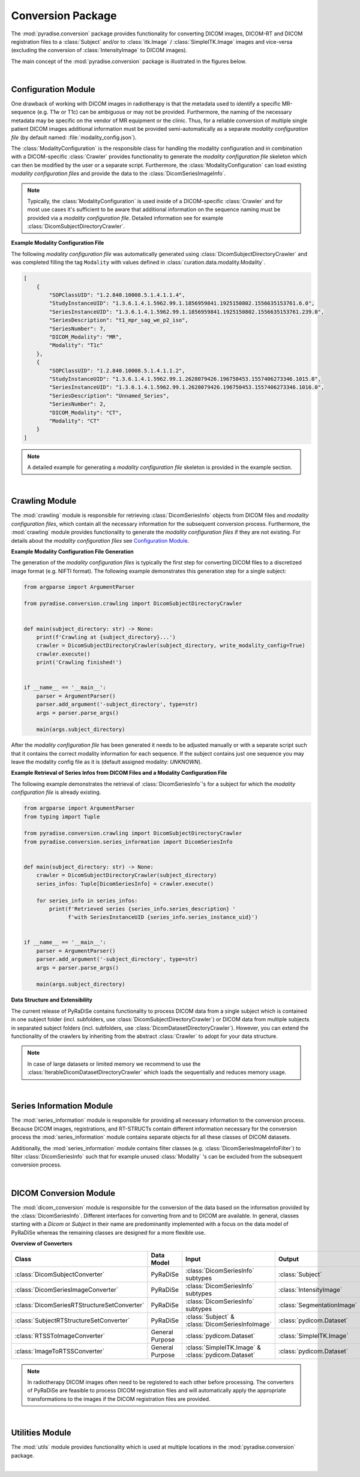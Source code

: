 .. role:: hidden
    :class: hidden-section


Conversion Package
==================

The :mod:`pyradise.conversion` package provides functionality for converting DICOM images, DICOM-RT and DICOM
registration files to a :class:`Subject` and/or to :class:`itk.Image` / :class:`SimpleITK.Image` images and
vice-versa (excluding the conversion of :class:`IntensityImage` to DICOM images).

The main concept of the :mod:`pyradise.conversion` package is illustrated in the figures below.

.. image:: _static/conversion_image_0.png
    :width: 800
    :align: center
    :alt: main concept conversion module

|

Configuration Module
--------------------


One drawback of working with DICOM images in radiotherapy is that the metadata used to identify a specific MR-sequence
(e.g. T1w or T1c) can  be ambiguous or may not be provided. Furthermore, the naming of the necessary metadata may be
specific on the vendor of MR equipment or the clinic. Thus, for a reliable conversion of multiple single patient DICOM
images additional information must be provided semi-automatically as a separate *modality configuration file*
(by default named: :file:`modality_config.json`).

The :class:`ModalityConfiguration` is the responsible class for handling the modality configuration and in combination
with a DICOM-specific :class:`Crawler` provides functionality to generate the *modality configuration file* skeleton
which can then be modified by the user or a separate script. Furthermore, the :class:`ModalityConfiguration` can load
existing *modality configuration files* and provide the data to the :class:`DicomSeriesImageInfo`.

.. note::
    Typically, the :class:`ModalityConfiguration` is used inside of a DICOM-specific :class:`Crawler` and for most use
    cases it's sufficient to be aware that additional information on the sequence naming must be provided via a
    *modality configuration file*. Detailed information see for example :class:`DicomSubjectDirectoryCrawler`.

**Example Modality Configuration File**

The following *modality configuration file* was automatically generated using :class:`DicomSubjectDirectoryCrawler`
and was completed filling the tag ``Modality`` with values defined in :class:`curation.data.modality.Modality`.

.. code-block:: json-object

    [
        {
            "SOPClassUID": "1.2.840.10008.5.1.4.1.1.4",
            "StudyInstanceUID": "1.3.6.1.4.1.5962.99.1.1856959841.1925150802.1556635153761.6.0",
            "SeriesInstanceUID": "1.3.6.1.4.1.5962.99.1.1856959841.1925150802.1556635153761.239.0",
            "SeriesDescription": "t1_mpr_sag_we_p2_iso",
            "SeriesNumber": 7,
            "DICOM_Modality": "MR",
            "Modality": "T1c"
        },
        {
            "SOPClassUID": "1.2.840.10008.5.1.4.1.1.2",
            "StudyInstanceUID": "1.3.6.1.4.1.5962.99.1.2628079426.196750453.1557406273346.1015.0",
            "SeriesInstanceUID": "1.3.6.1.4.1.5962.99.1.2628079426.196750453.1557406273346.1016.0",
            "SeriesDescription": "Unnamed_Series",
            "SeriesNumber": 2,
            "DICOM_Modality": "CT",
            "Modality": "CT"
        }
    ]

.. note::
    A detailed example for generating a *modality configuration file* skeleton is provided in the example section.

|



Crawling Module
---------------


The :mod:`crawling` module is responsible for retrieving :class:`DicomSeriesInfo` objects from DICOM files and
*modality configuration files*, which contain all the necessary information for the subsequent conversion process.
Furthermore, the :mod:`crawling` module provides functionality to generate the *modality configuration files* if they
are not existing. For details about the *modality configuration files* see `Configuration Module`_.

**Example Modality Configuration File Generation**

The generation of the *modality configuration files* is typically the first step for converting DICOM files to a
discretized image format (e.g. NIFTI format). The following example demonstrates this generation step for a single
subject:

.. code-block:: python

    from argparse import ArgumentParser

    from pyradise.conversion.crawling import DicomSubjectDirectoryCrawler


    def main(subject_directory: str) -> None:
        print(f'Crawling at {subject_directory}...')
        crawler = DicomSubjectDirectoryCrawler(subject_directory, write_modality_config=True)
        crawler.execute()
        print('Crawling finished!')


    if __name__ == '__main__':
        parser = ArgumentParser()
        parser.add_argument('-subject_directory', type=str)
        args = parser.parse_args()

        main(args.subject_directory)

After the *modality configuration file* has been generated it needs to be adjusted manually or with a separate
script such that it contains the correct modality information for each sequence. If the subject contains just one
sequence you may leave the modality config file as it is (default assigned modality: *UNKNOWN*).

**Example Retrieval of Series Infos from DICOM Files and a Modality Configuration File**

The following example demonstrates the retrieval of :class:`DicomSeriesInfo`'s for a subject for which the
*modality configuration file* is already existing.

.. code-block:: python

    from argparse import ArgumentParser
    from typing import Tuple

    from pyradise.conversion.crawling import DicomSubjectDirectoryCrawler
    from pyradise.conversion.series_information import DicomSeriesInfo


    def main(subject_directory: str) -> None:
        crawler = DicomSubjectDirectoryCrawler(subject_directory)
        series_infos: Tuple[DicomSeriesInfo] = crawler.execute()

        for series_info in series_infos:
            print(f'Retrieved series {series_info.series_description} '
                  f'with SeriesInstanceUID {series_info.series_instance_uid}')


    if __name__ == '__main__':
        parser = ArgumentParser()
        parser.add_argument('-subject_directory', type=str)
        args = parser.parse_args()

        main(args.subject_directory)

**Data Structure and Extensibility**

The current release of PyRaDiSe contains functionality to process DICOM data from a single subject which is contained
in one subject folder (incl. subfolders, use :class:`DicomSubjectDirectoryCrawler`) or DICOM data from multiple
subjects in separated subject folders (incl. subfolders, use :class:`DicomDatasetDirectoryCrawler`). However, you can
extend the functionality of the crawlers by inheriting from the abstract :class:`Crawler` to adopt for your data
structure.

.. note::
    In case of large datasets or limited memory we recommend to use the :class:`IterableDicomDatasetDirectoryCrawler`
    which loads the sequentially and reduces memory usage.

|




Series Information Module
-------------------------


The :mod:`series_information` module is responsible for providing all necessary information to the conversion process.
Because DICOM images, registrations, and RT-STRUCTs contain different information necessary for the conversion process
the :mod:`series_information` module contains separate objects for all these classes of DICOM datasets.

Additionally, the :mod:`series_information` module contains filter classes (e.g. :class:`DicomSeriesImageInfoFilter`)
to filter :class:`DicomSeriesInfo` such that for example unused :class:`Modality` 's can be excluded from the
subsequent conversion process.

|



DICOM Conversion Module
-----------------------


The :mod:`dicom_conversion` module is responsible for the conversion of the data based on the information provided by
the :class:`DicomSeriesInfo`. Different interfaces for converting from and to DICOM are available. In general, classes
starting with a *Dicom* or *Subject* in their name are predominantly implemented with a focus on the data model of
PyRaDiSe whereas the remaining classes are designed for a more flexible use.

**Overview of Converters**

+-----------------------------------------------+--------------------+------------------------------------------------------+----------------------------+
| Class                                         | Data Model         | Input                                                | Output                     |
+===============================================+====================+======================================================+============================+
| :class:`DicomSubjectConverter`                | PyRaDiSe           | :class:`DicomSeriesInfo` subtypes                    | :class:`Subject`           |
+-----------------------------------------------+--------------------+------------------------------------------------------+----------------------------+
| :class:`DicomSeriesImageConverter`            | PyRaDiSe           | :class:`DicomSeriesInfo` subtypes                    | :class:`IntensityImage`    |
+-----------------------------------------------+--------------------+------------------------------------------------------+----------------------------+
| :class:`DicomSeriesRTStructureSetConverter`   | PyRaDiSe           | :class:`DicomSeriesInfo` subtypes                    | :class:`SegmentationImage` |
+-----------------------------------------------+--------------------+------------------------------------------------------+----------------------------+
| :class:`SubjectRTStructureSetConverter`       | PyRaDiSe           | :class:`Subject` & :class:`DicomSeriesInfoImage`     | :class:`pydicom.Dataset`   |
+-----------------------------------------------+--------------------+------------------------------------------------------+----------------------------+
| :class:`RTSSToImageConverter`                 | General Purpose    | :class:`pydicom.Dataset`                             | :class:`SimpleITK.Image`   |
+-----------------------------------------------+--------------------+------------------------------------------------------+----------------------------+
| :class:`ImageToRTSSConverter`                 | General Purpose    | :class:`SimpleITK.Image` & :class:`pydicom.Dataset`  | :class:`pydicom.Dataset`   |
+-----------------------------------------------+--------------------+------------------------------------------------------+----------------------------+

.. note::
    In radiotherapy DICOM images often need to be registered to each other before processing. The converters of
    PyRaDiSe are feasible to process DICOM registration files and will automatically apply the appropriate transformations
    to the images if the DICOM registration files are provided.

|



Utilities Module
----------------


The :mod:`utils` module provides functionality which is used at multiple locations in the :mod:`pyradise.conversion`
package.

|


